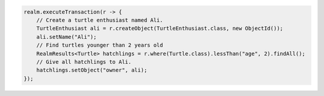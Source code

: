 .. code-block:: java

   realm.executeTransaction(r -> {
       // Create a turtle enthusiast named Ali.
       TurtleEnthusiast ali = r.createObject(TurtleEnthusiast.class, new ObjectId());
       ali.setName("Ali");
       // Find turtles younger than 2 years old
       RealmResults<Turtle> hatchlings = r.where(Turtle.class).lessThan("age", 2).findAll();
       // Give all hatchlings to Ali.
       hatchlings.setObject("owner", ali);
   });
